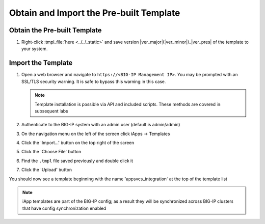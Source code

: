 .. _Releases: https://github.com/0xHiteshPatel/appsvcs_integration_iapp/releases

Obtain and Import the Pre-built Template
----------------------------------------

Obtain the Pre-built Template
^^^^^^^^^^^^^^^^^^^^^^^^^^^^^

#. Right-click :tmpl_file:`here <../../_static>` and save version 
   |ver_major|\ (\ |ver_minor|\ )_\ |ver_pres| of the template to your system.

.. _ug_module1_lab2:

Import the Template
^^^^^^^^^^^^^^^^^^^

#. Open a web browser and navigate to ``https://<BIG-IP Management IP>``.  You 
   may be prompted with an SSL/TLS security warning.  It is safe to bypass this 
   warning in this case.

   .. NOTE::
        Template installation is possible via API and included scripts.  These
        methods are covered in subsequent labs
#. Authenticate to the BIG-IP system with an admin user (default is admin/admin)
#. On the navigation menu on the left of the screen click iApps -> Templates
#. Click the 'Import...' button on the top right of the screen
#. Click the 'Choose File' button
#. Find the ``.tmpl`` file saved previously and double click it
#. Click the 'Upload' button

You should now see a template beginning with the name 'appsvcs_integration' at 
the top of the template list

.. NOTE::
    iApp templates are part of the BIG-IP config; as a result they will be 
    synchronized across BIG-IP clusters that have config synchronization enabled
